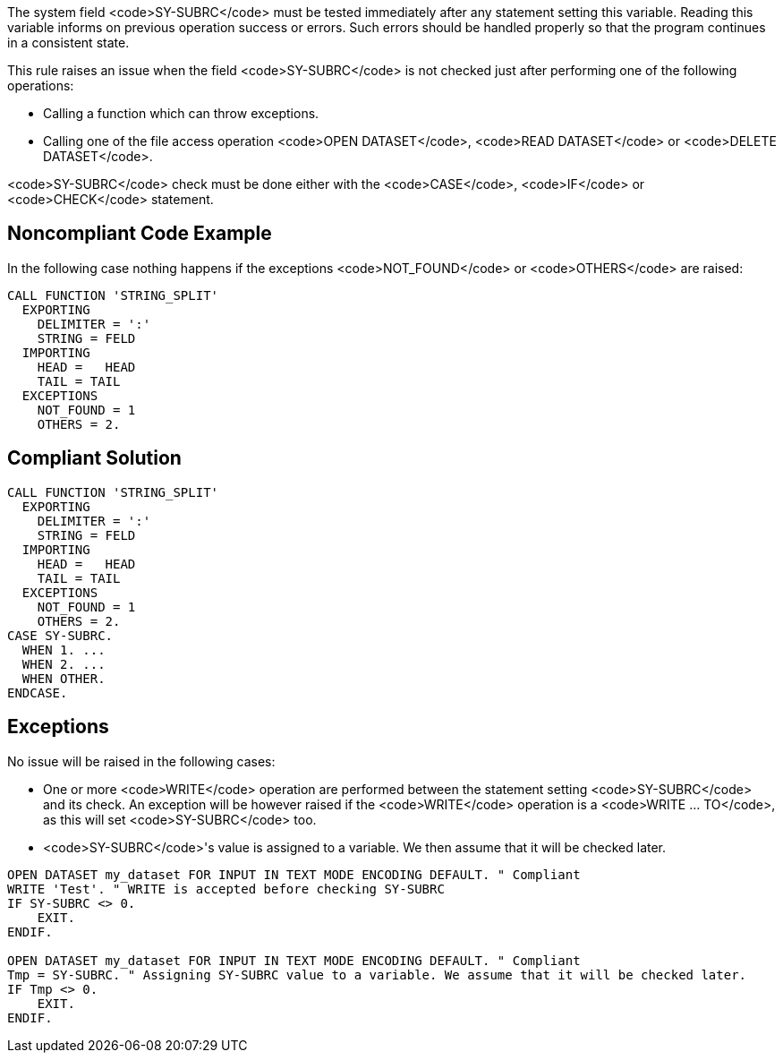 The system field <code>SY-SUBRC</code> must be tested immediately after any statement setting this variable. Reading this variable informs on previous operation success or errors. Such errors should be handled properly so that the program continues in a consistent state.

This rule raises an issue when the field <code>SY-SUBRC</code> is not checked just after performing one of the following operations:

* Calling a function which can throw exceptions.
* Calling one of the file access operation <code>OPEN DATASET</code>, <code>READ DATASET</code> or <code>DELETE DATASET</code>.

<code>SY-SUBRC</code> check must be done either with the <code>CASE</code>, <code>IF</code> or <code>CHECK</code> statement.


== Noncompliant Code Example

In the following case nothing happens if the exceptions <code>NOT_FOUND</code> or <code>OTHERS</code> are raised:

----
CALL FUNCTION 'STRING_SPLIT'
  EXPORTING
    DELIMITER = ':'
    STRING = FELD
  IMPORTING
    HEAD =   HEAD
    TAIL = TAIL
  EXCEPTIONS
    NOT_FOUND = 1
    OTHERS = 2.
----


== Compliant Solution

----
CALL FUNCTION 'STRING_SPLIT'
  EXPORTING
    DELIMITER = ':'
    STRING = FELD
  IMPORTING
    HEAD =   HEAD
    TAIL = TAIL
  EXCEPTIONS
    NOT_FOUND = 1
    OTHERS = 2.
CASE SY-SUBRC.
  WHEN 1. ...
  WHEN 2. ...
  WHEN OTHER.
ENDCASE.
----


== Exceptions

No issue will be raised in the following cases:

* One or more <code>WRITE</code> operation are performed between the statement setting <code>SY-SUBRC</code> and its check. An exception will be however raised if the <code>WRITE</code> operation is a <code>WRITE ... TO</code>, as this will set <code>SY-SUBRC</code> too.
* <code>SY-SUBRC</code>'s value is assigned to a variable. We then assume that it will be checked later.

----
OPEN DATASET my_dataset FOR INPUT IN TEXT MODE ENCODING DEFAULT. " Compliant
WRITE 'Test'. " WRITE is accepted before checking SY-SUBRC
IF SY-SUBRC <> 0. 
    EXIT.
ENDIF.

OPEN DATASET my_dataset FOR INPUT IN TEXT MODE ENCODING DEFAULT. " Compliant
Tmp = SY-SUBRC. " Assigning SY-SUBRC value to a variable. We assume that it will be checked later.
IF Tmp <> 0.
    EXIT.
ENDIF.
----


